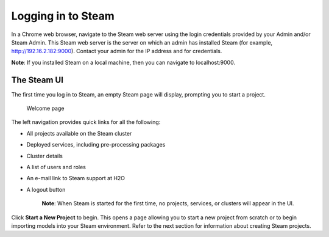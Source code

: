 Logging in to Steam
-------------------

In a Chrome web browser, navigate to the Steam web server using the login credentials provided by your Admin and/or Steam Admin. This Steam web server is the server on which an admin has installed Steam (for example, http://192.16.2.182:9000). Contact your admin for the IP address and for credentials.

**Note**: If you installed Steam on a local machine, then you can navigate to localhost:9000. 

The Steam UI
~~~~~~~~~~~~

The first time you log in to Steam, an empty Steam page will display, prompting you to start a project. 

.. figure:: images/welcome.png
   :alt: Welcome page

   Welcome page

The left navigation provides quick links for all the following:

-  All projects available on the Steam cluster
-  Deployed services, including pre-processing packages
-  Cluster details
-  A list of users and roles
-  An e-mail link to Steam support at H2O
-  A logout button

    **Note**: When Steam is started for the first time, no projects,
    services, or clusters will appear in the UI.

Click **Start a New Project** to begin. This opens a page allowing you to start a new project from scratch or to begin importing models into your Steam environment. Refer to the next section for information about creating Steam projects.
